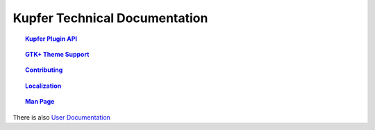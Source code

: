 
==============================
Kupfer Technical Documentation
==============================

.. topic:: `Kupfer Plugin API <PluginAPI.html>`_

    ..

.. topic:: `GTK+ Theme Support <GTKTheming.html>`_

    ..

.. topic:: `Contributing <Contributing.html>`_

    ..

.. topic:: `Localization <Localization.html>`_

    ..

.. topic:: `Man Page <Manpage.html>`_

    ..


There is also `User Documentation`__

__ http://kaizer.se/wiki/kupfer/help/


..  How to Generate HTML or PDF from this documentation.
    
    This is a RestructuredText_ document and it can be rendered
    by installing ``python-docutils`` (``docutils`` module).
    This package should also provide the utilities ``rst2html`` and
    ``rst2pdf`` as well as ``rst2man``.

    .. _RestructuredText: http://docutils.sourceforge.net/rst.html



.. vim: ft=rst tw=72 et sts=4 sw=4
.. this document best viewed with rst2html
